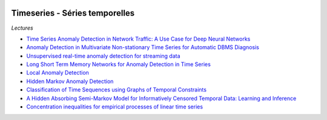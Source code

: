 
.. image:: pystat.png
    :height: 20
    :alt: Statistique
    :target: http://www.xavierdupre.fr/app/ensae_teaching_cs/helpsphinx3/td_2a_notions.html#pour-un-profil-plutot-data-scientist

Timeseries - Séries temporelles
+++++++++++++++++++++++++++++++

*Lectures*

* `Time Series Anomaly Detection in Network Traffic: A Use Case for Deep Neural Networks <https://jask.com/time-series-anomaly-detection-in-network-traffic-a-use-case-for-deep-neural-networks/>`_
* `Anomaly Detection in Multivariate Non-stationary Time Series for Automatic DBMS Diagnosis <https://arxiv.org/pdf/1708.02635.pdf>`_
* `Unsupervised real-time anomaly detection for streaming data <https://www.sciencedirect.com/science/article/pii/S0925231217309864>`_
* `Long Short Term Memory Networks for Anomaly Detection in Time Series <https://www.elen.ucl.ac.be/Proceedings/esann/esannpdf/es2015-56.pdf>`_
* `Local Anomaly Detection <http://proceedings.mlr.press/v22/saligrama12/saligrama12.pdf>`_
* `Hidden Markov Anomaly Detection <http://proceedings.mlr.press/v37/goernitz15.pdf>`_
* `Classification of Time Sequences using Graphs of Temporal Constraints <http://www.jmlr.org/papers/v18/15-403.html>`_
* `A Hidden Absorbing Semi-Markov Model for Informatively Censored Temporal Data: Learning and Inference <http://www.jmlr.org/papers/v19/16-656.html>`_
* `Concentration inequalities for empirical processes of linear time series <http://www.jmlr.org/papers/v18/17-012.html>`_
